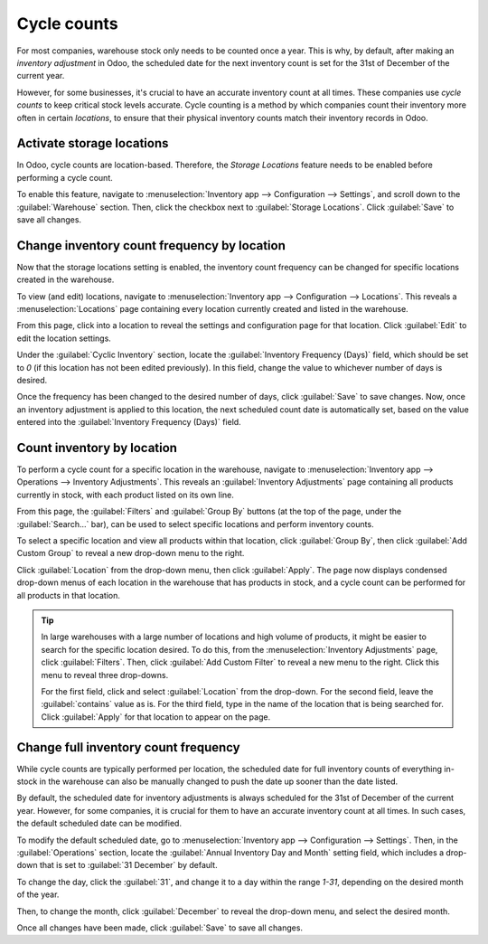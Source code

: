 ============
Cycle counts
============

For most companies, warehouse stock only needs to be counted once a year. This is why, by default,
after making an *inventory adjustment* in Odoo, the scheduled date for the next inventory count is
set for the 31st of December of the current year.

However, for some businesses, it's crucial to have an accurate inventory count at all times. These
companies use *cycle counts* to keep critical stock levels accurate. Cycle counting is a method by
which companies count their inventory more often in certain *locations*, to ensure that their
physical inventory counts match their inventory records in Odoo.

Activate storage locations
==========================

In Odoo, cycle counts are location-based. Therefore, the *Storage Locations* feature needs to be
enabled before performing a cycle count.

To enable this feature, navigate to :menuselection:`Inventory app --> Configuration --> Settings`,
and scroll down to the :guilabel:`Warehouse` section. Then, click the checkbox next to
:guilabel:`Storage Locations`. Click :guilabel:`Save` to save all changes.

.. image:: cycle_counts/cycle-counts-enabled-setting.png
   :align: center
   :alt: Enabled storage locations setting in inventory settings.

Change inventory count frequency by location
============================================

Now that the storage locations setting is enabled, the inventory count frequency can be changed for
specific locations created in the warehouse.

To view (and edit) locations, navigate to :menuselection:`Inventory app --> Configuration -->
Locations`. This reveals a :menuselection:`Locations` page containing every location currently
created and listed in the warehouse.

From this page, click into a location to reveal the settings and configuration page for that
location. Click :guilabel:`Edit` to edit the location settings.

Under the :guilabel:`Cyclic Inventory` section, locate the :guilabel:`Inventory Frequency (Days)`
field, which should be set to `0` (if this location has not been edited previously). In this field,
change the value to whichever number of days is desired.

.. image:: cycle_counts/cycle-counts-location-frequency.png
   :align: center
   :alt: Location frequency setting on location.

.. example::
   A location that needs an inventory count every 30 days should have the :guilabel:`Inventory
   Frequency (Days)` value set to `30`.

Once the frequency has been changed to the desired number of days, click :guilabel:`Save` to save
changes. Now, once an inventory adjustment is applied to this location, the next scheduled count
date is automatically set, based on the value entered into the :guilabel:`Inventory Frequency
(Days)` field.

Count inventory by location
===========================

To perform a cycle count for a specific location in the warehouse, navigate to
:menuselection:`Inventory app --> Operations --> Inventory Adjustments`. This reveals an
:guilabel:`Inventory Adjustments` page containing all products currently in stock, with each product
listed on its own line.

From this page, the :guilabel:`Filters` and :guilabel:`Group By` buttons (at the top of the page,
under the :guilabel:`Search...` bar), can be used to select specific locations and perform inventory
counts.

.. image:: cycle_counts/cycle-counts-inventory-adjustments-page.png
   :align: center
   :alt: Inventory adjustments page.

To select a specific location and view all products within that location, click :guilabel:`Group
By`, then click :guilabel:`Add Custom Group` to reveal a new drop-down menu to the right.

Click :guilabel:`Location` from the drop-down menu, then click :guilabel:`Apply`. The page now
displays condensed drop-down menus of each location in the warehouse that has products in stock, and
a cycle count can be performed for all products in that location.

.. tip::
   In large warehouses with a large number of locations and high volume of products, it might be
   easier to search for the specific location desired. To do this, from the
   :menuselection:`Inventory Adjustments` page, click :guilabel:`Filters`. Then, click
   :guilabel:`Add Custom Filter` to reveal a new menu to the right. Click this menu to reveal three
   drop-downs.

   For the first field, click and select :guilabel:`Location` from the drop-down. For the second
   field, leave the :guilabel:`contains` value as is. For the third field, type in the name of the
   location that is being searched for. Click :guilabel:`Apply` for that location to appear on the
   page.

.. image:: cycle_counts/cycle-counts-filters.png
   :align: center
   :alt: Applied filters and group by on inventory adjustments page.

Change full inventory count frequency
=====================================

While cycle counts are typically performed per location, the scheduled date for full inventory
counts of everything in-stock in the warehouse can also be manually changed to push the date up
sooner than the date listed.

By default, the scheduled date for inventory adjustments is always scheduled for the 31st of
December of the current year. However, for some companies, it is crucial for them to have an
accurate inventory count at all times. In such cases, the default scheduled date can be modified.

To modify the default scheduled date, go to :menuselection:`Inventory app --> Configuration -->
Settings`. Then, in the :guilabel:`Operations` section, locate the :guilabel:`Annual Inventory Day
and Month` setting field, which includes a drop-down that is set to :guilabel:`31 December` by
default.

.. image:: cycle_counts/cycle-counts-frequency-settings.png
   :align: center
   :alt: Frequency field in inventory app settings.

To change the day, click the :guilabel:`31`, and change it to a day within the range `1-31`,
depending on the desired month of the year.

Then, to change the month, click :guilabel:`December` to reveal the drop-down menu, and select the
desired month.

Once all changes have been made, click :guilabel:`Save` to save all changes.

.. seealso::
   :doc:`/applications/inventory_and_mrp/inventory/management/inventory_adjustments/count_products`

